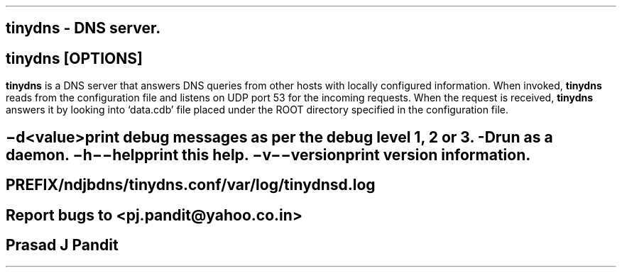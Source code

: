 \"
\" tinydns.1: This is a manuscript of the manual page for `tinydns'. This file
\" is part of the `djbdns' project version 1.05.3 and later.
\"

\" No hyphenation
.hy 0
.nr HY 0

.TH tinydns 1

.SH NAME
\fBtinydns\fR - DNS server.

.SH SYNOPSYS
\fBtinydns\fR [\fBOPTIONS\fR]

.SH DESCRIPTION
.PP
\fBtinydns\fR is a DNS server that answers DNS queries from other hosts with
locally configured information. When invoked, \fBtinydns\fR reads from the
configuration file and listens on UDP port 53 for the incoming requests. When
the request is received, \fBtinydns\fR answers it by looking into `data.cdb'
file placed under the ROOT directory specified in the configuration file.

.SH OPTIONS
.TP
.B \-d <value>
 print debug messages as per the debug level 1, 2 or 3.
.TP
.B -D
 run as a daemon.
.TP
.B \-h \-\-help
 print this help.
.TP
.B \-v \-\-version
 print version information.

.SH FILES
 PREFIX/ndjbdns/tinydns.conf

 /var/log/tinydnsd.log

.SH BUGS
Report bugs to <pj.pandit@yahoo.co.in>

.SH AUTHOR
Prasad J Pandit
